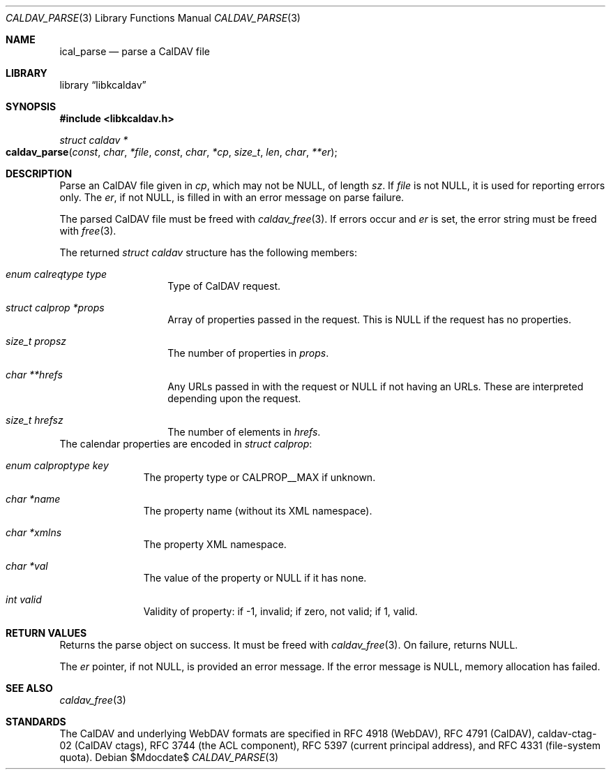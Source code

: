 .\"	$OpenBSD$
.\"
.\" Copyright (c) 2020 Kristaps Dzonsons <kristaps@bsd.lv>
.\"
.\" Permission to use, copy, modify, and distribute this software for any
.\" purpose with or without fee is hereby granted, provided that the above
.\" copyright notice and this permission notice appear in all copies.
.\"
.\" THE SOFTWARE IS PROVIDED "AS IS" AND THE AUTHOR DISCLAIMS ALL WARRANTIES
.\" WITH REGARD TO THIS SOFTWARE INCLUDING ALL IMPLIED WARRANTIES OF
.\" MERCHANTABILITY AND FITNESS. IN NO EVENT SHALL THE AUTHOR BE LIABLE FOR
.\" ANY SPECIAL, DIRECT, INDIRECT, OR CONSEQUENTIAL DAMAGES OR ANY DAMAGES
.\" WHATSOEVER RESULTING FROM LOSS OF USE, DATA OR PROFITS, WHETHER IN AN
.\" ACTION OF CONTRACT, NEGLIGENCE OR OTHER TORTIOUS ACTION, ARISING OUT OF
.\" OR IN CONNECTION WITH THE USE OR PERFORMANCE OF THIS SOFTWARE.
.\"
.Dd $Mdocdate$
.Dt CALDAV_PARSE 3
.Os
.Sh NAME
.Nm ical_parse
.Nd parse a CalDAV file
.Sh LIBRARY
.Lb libkcaldav
.Sh SYNOPSIS
.In libkcaldav.h
.Ft struct caldav *
.Fo caldav_parse
.Fa const char *file
.Fa const char *cp
.Fa size_t len
.Fa char **er
.Fc
.Sh DESCRIPTION
Parse an CalDAV file given in
.Fa cp ,
which may not be
.Dv NULL ,
of length
.Fa sz .
If
.Fa file
is not
.Dv NULL ,
it is used for reporting errors only.
The
.Fa er ,
if not
.Dv NULL ,
is filled in with an error message on parse failure.
.Pp
The parsed CalDAV file must be freed with
.Xr caldav_free 3 .
If errors occur and
.Fa er
is set, the error string must be freed with
.Xr free 3 .
.Pp
The returned
.Vt struct caldav
structure has the following members:
.Bl -tag -width Ds -offset indent
.It Va enum calreqtype type
Type of CalDAV request.
.It Va struct calprop *props
Array of properties passed in the request.
This is
.Dv NULL
if the request has no properties.
.It Va size_t propsz
The number of properties in
.Fa props .
.It Va char **hrefs
Any URLs passed in with the request or
.Dv NULL
if not having an URLs.
These are interpreted depending upon the request.
.It Va size_t hrefsz
The number of elements in
.Fa hrefs .
.El
The calendar properties are encoded in
.Vt struct calprop :
.Bl -tag -width -Ds -offset indent
.It Va enum calproptype key
The property type or
.Dv CALPROP__MAX
if unknown.
.It Va char *name
The property name (without its XML namespace).
.It Va char *xmlns
The property XML namespace.
.It Va char *val
The value of the property or
.Dv NULL
if it has none.
.It Va int valid
Validity of property: if -1, invalid; if zero, not valid; if 1, valid.
.El
.\" The following requests should be uncommented and used where appropriate.
.\" .Sh CONTEXT
.\" For section 9 functions only.
.Sh RETURN VALUES
Returns the parse object on success.
It must be freed with
.Xr caldav_free 3 .
On failure, returns
.Dv NULL .
.Pp
The
.Fa er
pointer, if not
.Dv NULL ,
is provided an error message.
If the error message is
.Dv NULL ,
memory allocation has failed.
.\" For sections 2, 3, and 9 function return values only.
.\" .Sh ENVIRONMENT
.\" For sections 1, 6, 7, and 8 only.
.\" .Sh FILES
.\" .Sh EXIT STATUS
.\" For sections 1, 6, and 8 only.
.\" .Sh EXAMPLES
.\" .Sh DIAGNOSTICS
.\" For sections 1, 4, 6, 7, 8, and 9 printf/stderr messages only.
.\" .Sh ERRORS
.\" For sections 2, 3, 4, and 9 errno settings only.
.Sh SEE ALSO
.Xr caldav_free 3
.Sh STANDARDS
The CalDAV and underlying WebDAV formats are specified in RFC 4918
.Pq WebDAV ,
RFC 4791
.Pq CalDAV ,
caldav-ctag-02
.Pq CalDAV ctags ,
RFC 3744
.Pq the ACL component ,
RFC 5397
.Pq current principal address ,
and RFC 4331
.Pq file-system quota .
.\" .Sh HISTORY
.\" .Sh AUTHORS
.\" .Sh CAVEATS
.\" .Sh BUGS
